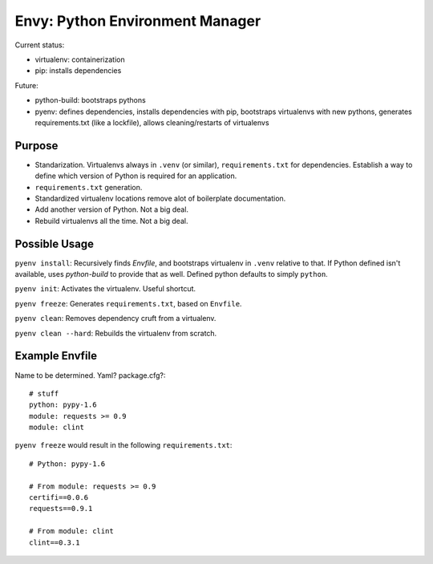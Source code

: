 Envy: Python Environment Manager
================================

Current status:

- virtualenv: containerization
- pip: installs dependencies

Future:

- python-build: bootstraps pythons
- pyenv: defines dependencies, installs dependencies with pip, bootstraps virtualenvs with new pythons, generates requirements.txt (like a lockfile), allows cleaning/restarts of virtualenvs

Purpose
-------

- Standarization. Virtualenvs always in ``.venv`` (or similar), ``requirements.txt`` for dependencies. Establish a way to define which version of Python is required for an application.
- ``requirements.txt`` generation.
- Standardized virtualenv locations remove alot of boilerplate documentation.
- Add another version of Python. Not a big deal.
- Rebuild virtualenvs all the time. Not a big deal.

Possible Usage
--------------

``pyenv install``: Recursively finds `Envfile`, and bootstraps virtualenv in ``.venv`` relative to that. If Python defined isn't available, uses `python-build` to provide that as well. Defined python defaults to simply ``python``.

``pyenv init``: Activates the virtualenv. Useful shortcut.

``pyenv freeze``: Generates ``requirements.txt``, based on ``Envfile``.

``pyenv clean``: Removes dependency cruft from a virtualenv.

``pyenv clean --hard``: Rebuilds the virtualenv from scratch.



Example Envfile
---------------

Name to be determined. Yaml? package.cfg?::

    # stuff
    python: pypy-1.6
    module: requests >= 0.9
    module: clint

``pyenv freeze`` would result in the following ``requirements.txt``::

    # Python: pypy-1.6

    # From module: requests >= 0.9
    certifi==0.0.6
    requests==0.9.1

    # From module: clint
    clint==0.3.1





